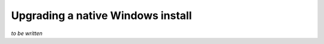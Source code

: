 **********************************
Upgrading a native Windows install
**********************************

*to be written*
